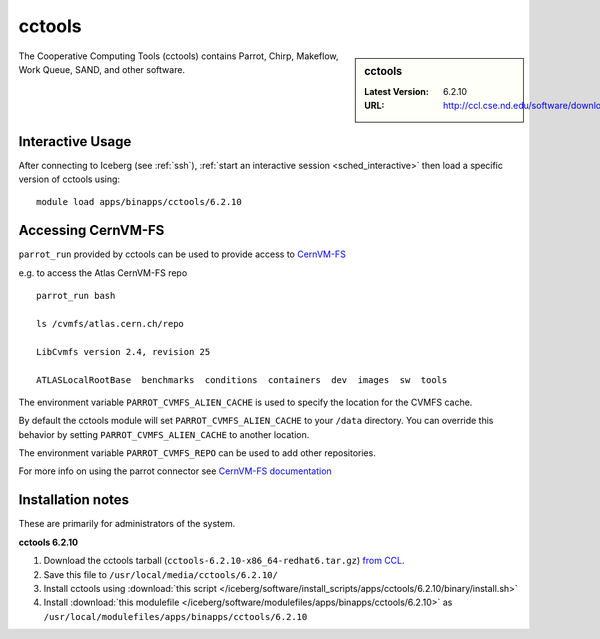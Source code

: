 .. _cctools-iceberg:

cctools
=======

.. sidebar:: cctools

   :Latest Version: 6.2.10
   :URL: http://ccl.cse.nd.edu/software/download

The Cooperative Computing Tools (cctools) contains Parrot, Chirp, Makeflow, Work Queue, SAND, and other software.

Interactive Usage
-----------------
After connecting to Iceberg (see :ref:`ssh`), :ref:`start an interactive session <sched_interactive>` then
load a specific version of cctools using: ::

       module load apps/binapps/cctools/6.2.10


Accessing CernVM-FS
-------------------

``parrot_run`` provided by cctools can be used to provide access to `CernVM-FS <http://cernvm.cern.ch/portal/filesystem/parrot>`_ 

e.g. to access the Atlas CernVM-FS repo ::

   parrot_run bash
  
   ls /cvmfs/atlas.cern.ch/repo
  
   LibCvmfs version 2.4, revision 25
  
   ATLASLocalRootBase  benchmarks  conditions  containers  dev  images  sw  tools

The environment variable ``PARROT_CVMFS_ALIEN_CACHE`` is used to specify the location for the CVMFS cache.

By default the cctools module will set ``PARROT_CVMFS_ALIEN_CACHE`` to your ``/data`` directory.  You can override this behavior by setting ``PARROT_CVMFS_ALIEN_CACHE`` to another location.  

The environment variable ``PARROT_CVMFS_REPO`` can be used to add other repositories.

For more info on using the parrot connector see `CernVM-FS documentation <http://cernvm.cern.ch/portal/filesystem/parrot>`_ 


Installation notes
------------------
These are primarily for administrators of the system.

**cctools 6.2.10**

#. Download the cctools tarball (``cctools-6.2.10-x86_64-redhat6.tar.gz``)  `from CCL <http://ccl.cse.nd.edu/software/download>`_.
#. Save this file to ``/usr/local/media/cctools/6.2.10/``
#. Install cctools using :download:`this script </iceberg/software/install_scripts/apps/cctools/6.2.10/binary/install.sh>`
#. Install :download:`this modulefile </iceberg/software/modulefiles/apps/binapps/cctools/6.2.10>` as ``/usr/local/modulefiles/apps/binapps/cctools/6.2.10``
